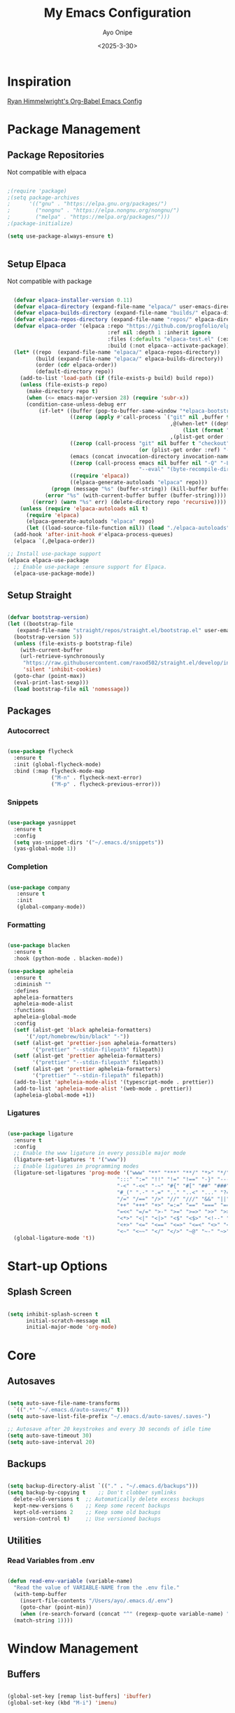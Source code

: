 #+TITLE: My Emacs Configuration
#+AUTHOR: Ayo Onipe
#+DATE: <2025-3-30>
#+EMAIL: ayosemail@gmail.com

* Inspiration
[[https://ryan.himmelwright.net/post/org-babel-setup/][Ryan Himmelwright's Org-Babel Emacs Config]]

* Package Management

** Package Repositories
Not compatible with elpaca

#+BEGIN_SRC emacs-lisp

  ;(require 'package)
  ;(setq package-archives
  ;      '(("gnu" . "https://elpa.gnu.org/packages/")
  ;        ("nongnu" . "https://elpa.nongnu.org/nongnu/")
  ;        ("melpa" . "https://melpa.org/packages/")))
  ;(package-initialize)

  (setq use-package-always-ensure t)


#+END_SRC

** Setup Elpaca
Not compatible with package

#+BEGIN_SRC emacs-lisp

    (defvar elpaca-installer-version 0.11)
    (defvar elpaca-directory (expand-file-name "elpaca/" user-emacs-directory))
    (defvar elpaca-builds-directory (expand-file-name "builds/" elpaca-directory))
    (defvar elpaca-repos-directory (expand-file-name "repos/" elpaca-directory))
    (defvar elpaca-order '(elpaca :repo "https://github.com/progfolio/elpaca.git"
                                  :ref nil :depth 1 :inherit ignore
                                  :files (:defaults "elpaca-test.el" (:exclude "extensions"))
                                  :build (:not elpaca--activate-package)))
    (let* ((repo  (expand-file-name "elpaca/" elpaca-repos-directory))
           (build (expand-file-name "elpaca/" elpaca-builds-directory))
           (order (cdr elpaca-order))
           (default-directory repo))
      (add-to-list 'load-path (if (file-exists-p build) build repo))
      (unless (file-exists-p repo)
        (make-directory repo t)
        (when (<= emacs-major-version 28) (require 'subr-x))
        (condition-case-unless-debug err
            (if-let* ((buffer (pop-to-buffer-same-window "*elpaca-bootstrap*"))
                      ((zerop (apply #'call-process `("git" nil ,buffer t "clone"
                                                      ,@(when-let* ((depth (plist-get order :depth)))
                                                          (list (format "--depth=%d" depth) "--no-single-branch"))
                                                      ,(plist-get order :repo) ,repo))))
                      ((zerop (call-process "git" nil buffer t "checkout"
                                            (or (plist-get order :ref) "--"))))
                      (emacs (concat invocation-directory invocation-name))
                      ((zerop (call-process emacs nil buffer nil "-Q" "-L" "." "--batch"
                                            "--eval" "(byte-recompile-directory \".\" 0 'force)")))
                      ((require 'elpaca))
                      ((elpaca-generate-autoloads "elpaca" repo)))
                (progn (message "%s" (buffer-string)) (kill-buffer buffer))
              (error "%s" (with-current-buffer buffer (buffer-string))))
          ((error) (warn "%s" err) (delete-directory repo 'recursive))))
      (unless (require 'elpaca-autoloads nil t)
        (require 'elpaca)
        (elpaca-generate-autoloads "elpaca" repo)
        (let ((load-source-file-function nil)) (load "./elpaca-autoloads"))))
    (add-hook 'after-init-hook #'elpaca-process-queues)
    (elpaca `(,@elpaca-order))

  ;; Install use-package support
  (elpaca elpaca-use-package
    ;; Enable use-package :ensure support for Elpaca.
    (elpaca-use-package-mode))

#+END_SRC

** Setup Straight
#+BEGIN_SRC emacs-lisp
  
  (defvar bootstrap-version)
  (let ((bootstrap-file
	 (expand-file-name "straight/repos/straight.el/bootstrap.el" user-emacs-directory))
	(bootstrap-version 5))
    (unless (file-exists-p bootstrap-file)
      (with-current-buffer
	  (url-retrieve-synchronously
	   "https://raw.githubusercontent.com/raxod502/straight.el/develop/install.el"
	   'silent 'inhibit-cookies)
	(goto-char (point-max))
	(eval-print-last-sexp)))
    (load bootstrap-file nil 'nomessage))

#+END_SRC

** Packages
*** Autocorrect

#+BEGIN_SRC emacs-lisp

  (use-package flycheck
    :ensure t
    :init (global-flycheck-mode)
    :bind (:map flycheck-mode-map
                ("M-n" . flycheck-next-error)
                ("M-p" . flycheck-previous-error)))

#+END_SRC

*** Snippets

#+BEGIN_SRC emacs-lisp

   (use-package yasnippet
     :ensure t
     :config
     (setq yas-snippet-dirs '("~/.emacs.d/snippets"))
     (yas-global-mode 1))

#+END_SRC

*** Completion

#+BEGIN_SRC emacs-lisp

  (use-package company
     :ensure t
     :init
     (global-company-mode))

#+END_SRC

*** Formatting

#+BEGIN_SRC emacs-lisp

  (use-package blacken
    :ensure t
    :hook (python-mode . blacken-mode))

  (use-package apheleia
    :ensure t
    :diminish ""
    :defines
    apheleia-formatters
    apheleia-mode-alist
    :functions
    apheleia-global-mode
    :config
    (setf (alist-get 'black apheleia-formatters)
        '("/opt/homebrew/bin/black" "-"))
    (setf (alist-get 'prettier-json apheleia-formatters)
          '("prettier" "--stdin-filepath" filepath))
    (setf (alist-get 'prettier apheleia-formatters)
          '("prettier" "--stdin-filepath" filepath))
    (setf (alist-get 'prettier apheleia-formatters)
          '("prettier" "--stdin-filepath" filepath))
    (add-to-list 'apheleia-mode-alist '(typescript-mode . prettier))
    (add-to-list 'apheleia-mode-alist '(web-mode . prettier))
    (apheleia-global-mode +1))

#+END_SRC

*** Ligatures

#+BEGIN_SRC emacs-lisp

  (use-package ligature
    :ensure t
    :config
    ;; Enable the www ligature in every possible major mode
    (ligature-set-ligatures 't '("www"))
    ;; Enable ligatures in programming modes                                                           
    (ligature-set-ligatures 'prog-mode '("www" "**" "***" "**/" "*>" "*/" "\\\\" "\\\\\\" "{-" "::"
                                     ":::" ":=" "!!" "!=" "!==" "-}" "----" "-->" "->" "->>"
                                     "-<" "-<<" "-~" "#{" "#[" "##" "###" "####" "#(" "#?" "#_"
                                     "#_(" ".-" ".=" ".." "..<" "..." "?=" "??" ";;" "/*" "/**"
                                     "/=" "/==" "/>" "//" "///" "&&" "||" "||=" "|=" "|>" "^=" "$>"
                                     "++" "+++" "+>" "=:=" "==" "===" "==>" "=>" "=>>" "<="
                                     "=<<" "=/=" ">-" ">=" ">=>" ">>" ">>-" ">>=" ">>>" "<*"
                                     "<*>" "<|" "<|>" "<$" "<$>" "<!--" "<-" "<--" "<->" "<+"
                                     "<+>" "<=" "<==" "<=>" "<=<" "<>" "<<" "<<-" "<<=" "<<<"
                                     "<~" "<~~" "</" "</>" "~@" "~-" "~>" "~~" "~~>" "%%"))
    (global-ligature-mode 't))

#+END_SRC

* Start-up Options
** Splash Screen
#+BEGIN_SRC emacs-lisp

  (setq inhibit-splash-screen t
        initial-scratch-message nil
        initial-major-mode 'org-mode)

#+END_SRC

* Core
** Autosaves

#+BEGIN_SRC emacs-lisp

  (setq auto-save-file-name-transforms
	`((".*" "~/.emacs.d/auto-saves/" t)))
  (setq auto-save-list-file-prefix "~/.emacs.d/auto-saves/.saves-")

  ;; Autosave after 20 keystrokes and every 30 seconds of idle time
  (setq auto-save-timeout 30)
  (setq auto-save-interval 20)

#+END_SRC

** Backups

#+BEGIN_SRC emacs-lisp

  (setq backup-directory-alist `(("." . "~/.emacs.d/backups")))
  (setq backup-by-copying t    ;; Don't clobber symlinks
	delete-old-versions t  ;; Automatically delete excess backups
	kept-new-versions 6    ;; Keep some recent backups
	kept-old-versions 2    ;; Keep some old backups
	version-control t)     ;; Use versioned backups

#+END_SRC
** Utilities
*** Read Variables from .env

#+BEGIN_SRC emacs-lisp

  (defun read-env-variable (variable-name)
    "Read the value of VARIABLE-NAME from the .env file."
    (with-temp-buffer
      (insert-file-contents "/Users/ayo/.emacs.d/.env")
      (goto-char (point-min))
      (when (re-search-forward (concat "^" (regexp-quote variable-name) "=\\(.+\\)") nil t)
	(match-string 1))))

#+END_SRC

* Window Management
** Buffers

#+BEGIN_SRC emacs-lisp

  (global-set-key [remap list-buffers] 'ibuffer)
  (global-set-key (kbd "M-i") 'imenu)

#+END_SRC

** Windows
Quickly switch to other window.

#+BEGIN_SRC emacs-lisp

  (global-set-key (kbd "M-o") 'other-window)
  (windmove-default-keybindings)

#+END_SRC

** Frames
Configurations for frames go here

** Interactive Search/Do
*** Vertico, Orderless, Consult, Embark & Prescient

#+BEGIN_SRC emacs-lisp

  ;; Persist history over Emacs restarts. Vertico sorts by history position.
  (use-package savehist
    :straight t
    :init
    (savehist-mode))

  ;; A few more useful configurations...
  (use-package emacs
    :straight t
    :custom
    ;; Support opening new minibuffers from inside existing minibuffers.
    (enable-recursive-minibuffers t)
    ;; Hide commands in M-x which do not work in the current mode.  Vertico
    ;; commands are hidden in normal buffers. This setting is useful beyond
    ;; Vertico.
    (read-extended-command-predicate #'command-completion-default-include-p)
    ;; Emacs 30 and newer: Disable Ispell completion function.
    ;; Try `cape-dict' as an alternative.
    (text-mode-ispell-word-completion nil)
    ;; Enable indentation+completion using the TAB key.
    ;; `completion-at-point' is often bound to M-TAB.
    (tab-always-indent 'complete)
    :init
    ;; Add prompt indicator to `completing-read-multiple'.
    ;; We display [CRM<separator>], e.g., [CRM,] if the separator is a comma.
    (defun crm-indicator (args)
      (cons (format "[CRM%s] %s"
  		    (replace-regexp-in-string
  		     "\\`\\[.*?]\\*\\|\\[.*?]\\*\\'" ""
  		     crm-separator)
  		    (car args))
  	    (cdr args)))
    (advice-add #'completing-read-multiple :filter-args #'crm-indicator)

    ;; Do not allow the cursor in the minibuffer prompt
    (setq minibuffer-prompt-properties
  	  '(read-only t cursor-intangible t face minibuffer-prompt))
    (add-hook 'minibuffer-setup-hook #'cursor-intangible-mode))


  (use-package vertico
    :ensure t
    ;; :custom
    ;; (vertico-scroll-margin 0) ;; Different scroll margin
    ;; (vertico-count 20) ;; Show more candidates
    ;; (vertico-resize t) ;; Grow and shrink the Vertico minibuffer
    ;; (vertico-cycle t) ;; Enable cycling for `vertico-next/previous'
    :init
    (vertico-mode))

  (use-package orderless
    :ensure t
    :custom
    ;; Configure a custom style dispatcher (see the Consult wiki)
    ;; (orderless-style-dispatchers '(+orderless-consult-dispatch orderless-affix-dispatch))
    ;; (orderless-component-separator #'orderless-escapable-split-on-space)
    (completion-styles '(orderless basic))
    (completion-category-defaults nil)
    (completion-category-overrides '((file (styles basic partial-completion)))))

  ;; Enable rich annotations using the Marginalia package
  (use-package marginalia
    :ensure t
    ;; Bind `marginalia-cycle' locally in the minibuffer.  To make the binding
    ;; available in the *Completions* buffer, add it to the
    ;; `completion-list-mode-map'.
    :bind (:map minibuffer-local-map
  		("M-A" . marginalia-cycle))

    ;; The :init section is always executed.
    :init

    ;; Marginalia must be activated in the :init section of use-package such that
    ;; the mode gets enabled right away. Note that this forces loading the
    ;; package.
    (marginalia-mode))

  (use-package mct
    :ensure t)

  ;; Example configuration for Consult
  (use-package consult
    :ensure t
    ;; Replace bindings. Lazily loaded by `use-package'.
    :bind (;; C-c bindings in `mode-specific-map'
  	   ("C-c M-x" . consult-mode-command)
  	   ("C-c h" . consult-history)
  	   ("C-c k" . consult-kmacro)
  	   ("C-c m" . consult-man)
  	   ("C-c i" . consult-info)
  	   ([remap Info-search] . consult-info)
  	   ;; C-x bindings in `ctl-x-map'
  	   ("C-x M-:" . consult-complex-command)     ;; orig. repeat-complex-command
  	   ("C-x b" . consult-buffer)                ;; orig. switch-to-buffer
  	   ("C-x 4 b" . consult-buffer-other-window) ;; orig. switch-to-buffer-other-window
  	   ("C-x 5 b" . consult-buffer-other-frame)  ;; orig. switch-to-buffer-other-frame
  	   ("C-x t b" . consult-buffer-other-tab)    ;; orig. switch-to-buffer-other-tab
  	   ("C-x r b" . consult-bookmark)            ;; orig. bookmark-jump
  	   ("C-x p b" . consult-project-buffer)      ;; orig. project-switch-to-buffer
  	   ;; Custom M-# bindings for fast register access
  	   ("M-#" . consult-register-load)
  	   ("M-'" . consult-register-store)          ;; orig. abbrev-prefix-mark (unrelated)
  	   ("C-M-#" . consult-register)
  	   ;; Other custom bindings
  	   ("M-y" . consult-yank-pop)                ;; orig. yank-pop
  	   ;; M-g bindings in `goto-map'
  	   ("M-g e" . consult-compile-error)
  	   ("M-g f" . consult-flymake)               ;; Alternative: consult-flycheck
  	   ("M-g g" . consult-goto-line)             ;; orig. goto-line
  	   ("M-g M-g" . consult-goto-line)           ;; orig. goto-line
  	   ("M-g o" . consult-outline)               ;; Alternative: consult-org-heading
  	   ("M-g m" . consult-mark)
  	   ("M-g k" . consult-global-mark)
  	   ("M-g i" . consult-imenu)
  	   ("M-g I" . consult-imenu-multi)
  	   ;; M-s bindings in `search-map'
  	   ("M-s d" . consult-find)                  ;; Alternative: consult-fd
  	   ("M-s c" . consult-locate)
  	   ("M-s g" . consult-grep)
  	   ("M-s G" . consult-git-grep)
  	   ("M-s r" . consult-ripgrep)
  	   ("M-s l" . consult-line)
  	   ("M-s L" . consult-line-multi)
  	   ("M-s k" . consult-keep-lines)
  	   ("M-s u" . consult-focus-lines)
  	   ;; Isearch integration
  	   ("M-s e" . consult-isearch-history)
  	   :map isearch-mode-map
  	   ("M-e" . consult-isearch-history)         ;; orig. isearch-edit-string
  	   ("M-s e" . consult-isearch-history)       ;; orig. isearch-edit-string
  	   ("M-s l" . consult-line)                  ;; needed by consult-line to detect isearch
  	   ("M-s L" . consult-line-multi)            ;; needed by consult-line to detect isearch
  	   ;; Minibuffer history
  	   :map minibuffer-local-map
  	   ("M-s" . consult-history)                 ;; orig. next-matching-history-element
  	   ("M-r" . consult-history))                ;; orig. previous-matching-history-element

    ;; Enable automatic preview at point in the *Completions* buffer. This is
    ;; relevant when you use the default completion UI.
    :hook (completion-list-mode . consult-preview-at-point-mode)

    ;; The :init configuration is always executed (Not lazy)
    :init

    ;; Tweak the register preview for `consult-register-load',
    ;; `consult-register-store' and the built-in commands.  This improves the
    ;; register formatting, adds thin separator lines, register sorting and hides
    ;; the window mode line.
    (advice-add #'register-preview :override #'consult-register-window)
    (setq register-preview-delay 0.5)

    ;; Use Consult to select xref locations with preview
    (setq xref-show-xrefs-function #'consult-xref
  	  xref-show-definitions-function #'consult-xref)

    ;; Configure other variables and modes in the :config section,
    ;; after lazily loading the package.
    :config

    ;; Optionally configure preview. The default value
    ;; is 'any, such that any key triggers the preview.
    ;; (setq consult-preview-key 'any)
    ;; (setq consult-preview-key "M-.")
    ;; (setq consult-preview-key '("S-<down>" "S-<up>"))
    ;; For some commands and buffer sources it is useful to configure the
    ;; :preview-key on a per-command basis using the `consult-customize' macro.
    (consult-customize
     consult-theme :preview-key '(:debounce 0.2 any)
     consult-ripgrep consult-git-grep consult-grep consult-man
     consult-bookmark consult-recent-file consult-xref
     consult--source-bookmark consult--source-file-register
     consult--source-recent-file consult--source-project-recent-file
     ;; :preview-key "M-."
     :preview-key '(:debounce 0.4 any))

    ;; Optionally configure the narrowing key.
    (setq consult-narrow-key "<"))

  (use-package embark
    :ensure t
    :bind
    (("C-." . embark-act)         ;; pick some comfortable binding
     ("C-;" . embark-dwim)        ;; good alternative: M-.
     ("C-h B" . embark-bindings)) ;; alternative for `describe-bindings'

    :init
    ;; Optionally replace the key help with a completing-read interface
    (setq prefix-help-command #'embark-prefix-help-command)

    ;; Show the Embark target at point via Eldoc. You may adjust the
    ;; Eldoc strategy, if you want to see the documentation from
    ;; multiple providers. Beware that using this can be a little
    ;; jarring since the message shown in the minibuffer can be more
    ;; than one line, causing the modeline to move up and down:

    ;; (add-hook 'eldoc-documentation-functions #'embark-eldoc-first-target)
    ;; (setq eldoc-documentation-strategy #'eldoc-documentation-compose-eagerly)

    :config
    ;; Hide the mode line of the Embark live/completions buffers
    (add-to-list 'display-buffer-alist
  		 '("\\`\\*Embark Collect \\(Live\\|Completions\\)\\*"
  		   nil
  		   (window-parameters (mode-line-format . nil))))) ;; none

  ;; Consult users will also want the embark-consult package.
  (use-package embark-consult
    :ensure t ; only need to install it, embark loads it after consult if found
    :hook
    (embark-collect-mode . consult-preview-at-point-mode))

#+END_SRC

* Filesystem Management
#+BEGIN_SRC emacs-lisp

  (setq insert-directory-program "gls" dired-use-ls-dired t)
  (setq dired-listing-switches "-al --group-directories-first")
  (setf dired-kill-when-opening-new-dired-buffer t)
  (use-package dirvish
    :ensure t
    :custom
    (dirvish-quick-access-entries ; It's a custom option, `setq' won't work
     '(("h" "~/"                          "Home")
       ("d" "~/Downloads/"                "Downloads")
       ("m" "/mnt/"                       "Drives")
       ("t" "~/.local/share/Trash/files/" "TrashCan")))
    :config
    ;; (dirvish-peek-mode) ; Preview files in minibuffer
    ;; (dirvish-side-follow-mode) ; similar to `treemacs-follow-mode'
    (dirvish-override-dired-mode)
    (setq dirvish-mode-line-format
  	  '(:left (sort symlink) :right (omit yank index)))
    (setq dirvish-attributes
  	  '(all-the-icons file-time file-size collapse subtree-state vc-state git-msg))
    (setq delete-by-moving-to-trash t)
    (setq dired-listing-switches
  	  "-l --almost-all --human-readable --group-directories-first --no-group")
    :bind	     ; Bind `dirvish|dirvish-side|dirvish-dwim' as you see fit
    (("C-c f" . dirvish-fd)
     :map dirvish-mode-map	   ; Dirvish inherits `dired-mode-map'
     ("a"   . dirvish-quick-access)
     ("f"   . dirvish-file-info-menu)
     ("y"   . dirvish-yank-menu)
     ("N"   . dirvish-narrow)
     ("^"   . dirvish-history-last)
     ("h"   . dirvish-history-jump)	; remapped `describe-mode'
     ("s"   . dirvish-quicksort)	; remapped `dired-sort-toggle-or-edit'
     ("v"   . dirvish-vc-menu)	; remapped `dired-view-file'
     ("TAB" . dirvish-subtree-toggle)
     ("M-f" . dirvish-history-go-forward)
     ("M-b" . dirvish-history-go-backward)
     ("M-l" . dirvish-ls-switches-menu)
     ("M-m" . dirvish-mark-menu)
     ("M-t" . dirvish-layout-toggle)
     ("M-s" . dirvish-setup-menu)
     ("M-e" . dirvish-emerge-menu)
     ("M-j" . dirvish-fd-jump)))

#+END_SRC

* Theme
[[https://github.com/doomemacs/themes?tab=readme-ov-file][DoomEmacs Theme List]]

[[https://github.com/guidoschmidt/circadian.el?tab=readme-ov-file][Circadian]] switches theme based on daylight.

#+BEGIN_SRC emacs-lisp

    (use-package doom-themes
      :ensure t)

    (use-package circadian
      :ensure t
      :config
      (setq calendar-latitude 44.162758)
      (setq calendar-longitude -77.383232)
      (setq circadian-themes '((:sunrise . doom-moonlight)
                               (:sunset  . doom-monokai-pro)))
      (circadian-setup))

#+END_SRC

* Programming
** Language Server Protocol

#+BEGIN_SRC emacs-lisp

    (use-package lsp-mode
      :diminish "LSP"
      :ensure t
      :hook ((lsp-mode . lsp-diagnostics-mode)
             (lsp-mode . lsp-enable-which-key-integration)
             ((tsx-ts-mode
               typescript-ts-mode
               js-ts-mode) . lsp-deferred))
      :custom
      (lsp-keymap-prefix "C-c l")           ; Prefix for LSP actions
      (lsp-diagnostics-provider :flycheck)
      (lsp-session-file (locate-user-emacs-file ".lsp-session"))
      (lsp-log-io nil)                      ; IMPORTANT! Use only for debugging! Drastically affects performance
      (lsp-keep-workspace-alive nil)        ; Close LSP server if all project buffers are closed
      (lsp-idle-delay 0.5)                  ; Debounce timer for `after-change-function'
      ;; core
      (lsp-enable-xref t)                   ; Use xref to find references
      (lsp-auto-configure t)                ; Used to decide between current active servers
      (lsp-eldoc-enable-hover t)            ; Display signature information in the echo area
      ;;(lsp-enable-dap-auto-configure t)     ; Debug support
      (lsp-enable-file-watchers nil)
      (lsp-enable-folding nil)              ; I disable folding since I use hideshow
      (lsp-enable-imenu t)
      (lsp-enable-indentation nil)          ; I use prettier
      (lsp-enable-links nil)                ; No need since we have `browse-url'
      (lsp-enable-on-type-formatting nil)   ; Prettier handles this
      (lsp-enable-suggest-server-download t) ; Useful prompt to download LSP providers
      (lsp-enable-symbol-highlighting t)     ; Shows usages of symbol at point in the current buffer
      (lsp-enable-text-document-color nil)   ; This is Treesitter's job

      (lsp-ui-sideline-show-hover nil)      ; Sideline used only for diagnostics
      (lsp-ui-sideline-diagnostic-max-lines 20) ; 20 lines since typescript errors can be quite big
      ;; completion
      (lsp-completion-enable t)
      (lsp-completion-enable-additional-text-edit t) ; Ex: auto-insert an import for a completion candidate
      (lsp-enable-snippet t)                         ; Important to provide full JSX completion
      (lsp-completion-show-kind t)                   ; Optional
      ;; headerline
      (lsp-headerline-breadcrumb-enable t)  ; Optional, I like the breadcrumbs
      (lsp-headerline-breadcrumb-enable-diagnostics nil) ; Don't make them red, too noisy
      (lsp-headerline-breadcrumb-enable-symbol-numbers nil)
      (lsp-headerline-breadcrumb-icons-enable nil)
      ;; modeline
      (lsp-modeline-code-actions-enable nil) ; Modeline should be relatively clean
      (lsp-modeline-diagnostics-enable nil)  ; Already supported through `flycheck'
      (lsp-modeline-workspace-status-enable nil) ; Modeline displays "LSP" when lsp-mode is enabled
      ;;(lsp-signature-doc-lines 1)                ; Don't raise the echo area. It's distracting
      ;;(lsp-ui-doc-use-childframe t)              ; Show docs for symbol at point
      (lsp-eldoc-render-all nil)            ; This would be very useful if it would respect `lsp-signature-doc-lines', currently it's distracting
      ;; lens
      ;;(lsp-lens-enable nil)                 ; Optional, I don't need it
      ;; semantic
      (lsp-semantic-tokens-enable nil)      ; Related to highlighting, and we defer to treesitter

      :init
      (setq lsp-use-plists t))


    (use-package lsp-ui
      :ensure t
      :commands
      (lsp-ui-doc-show
       lsp-ui-doc-glance)
      :bind (:map lsp-mode-map
          	("C-c C-d" . 'lsp-ui-doc-glance))
      :after (lsp-mode) ;; evil
      :config (setq lsp-ui-doc-enable t
          	  ;; evil-lookup-func #'lsp-ui-doc-glance ; Makes K in evil-mode toggle the doc for symbol at point
          	  lsp-ui-doc-show-with-cursor nil      ; Don't show doc when cursor is over symbol - too distracting
          	  lsp-ui-doc-include-signature t       ; Show signature
          	  lsp-ui-doc-position 'at-point)
      ;; lsp-booster: to prevent UI freezes
      :preface
      (defun lsp-booster--advice-json-parse (old-fn &rest args)
        "Try to parse bytecode instead of json."
        (or
         (when (equal (following-char) ?#)

           (let ((bytecode (read (current-buffer))))
             (when (byte-code-function-p bytecode)
               (funcall bytecode))))
         (apply old-fn args)))

      (defun lsp-booster--advice-final-command (old-fn cmd &optional test?)
        "Prepend emacs-lsp-booster command to lsp CMD."
        (let ((orig-result (funcall old-fn cmd test?)))
          (if (and (not test?)                             ;; for check lsp-server-present?
          	 (not (file-remote-p default-directory)) ;; see lsp-resolve-final-command, it would add extra shell wrapper
          	 lsp-use-plists
          	 (not (functionp 'json-rpc-connection))  ;; native json-rpc
          	 (executable-find "emacs-lsp-booster"))
              (progn
                (message "Using emacs-lsp-booster for %s!" orig-result)
                (cons "emacs-lsp-booster" orig-result))
            orig-result)))
      
      :init
      (setq lsp-use-plists t)
      ;; Initiate https://github.com/blahgeek/emacs-lsp-booster for performance
      (advice-add (if (progn (require 'json)
          		   (fboundp 'json-parse-buffer))
          	    'json-parse-buffer
          	  'json-read)
          	:around
          	#'lsp-booster--advice-json-parse)
      (advice-add 'lsp-resolve-final-command :around #'lsp-booster--advice-final-command))

    (with-eval-after-load 'lsp-mode
      (add-hook 'lsp-mode-hook #'lsp-enable-which-key-integration)
      (yas-global-mode))

  ;  (use-package lsp-eslint
  ;    :demand t
  ;    :after lsp-mode)

  (add-hook 'prog-mode-hook 'display-line-numbers-mode)
  (add-hook 'prog-mode-hook #'lsp)

#+END_SRC

** Utilities
#+BEGIN_SRC emacs-lisp

  (use-package exec-path-from-shell
     :ensure t
     :config (exec-path-from-shell-initialize))

   (use-package expand-region
     :ensure t
     :bind (("C-=" . er/expand-region)
            ("C--" . er/contract-region)))

  (use-package which-key
     :ensure t
     :config (which-key-mode))

  (use-package paredit
    :straight t
    :bind
    (:map paredit-mode-map
          ("M-s" . nil)))

  (use-package rainbow-delimiters
    :straight t)

  (use-package all-the-icons
     :straight t)

  ;; tree-sitter
  (setq major-mode-remap-alist
      '((typescript-mode . typescript-ts-mode)
        (tsx-mode . tsx-ts-mode)
        (js-mode . js-ts-mode)
        (js2-mode . js-ts-mode)
        (python-mode . python-ts-mode)))

#+END_SRC

*** Folding
#+BEGIN_SRC emacs-lisp

  (use-package hideshow ; built-in
    :straight t
    :commands (hs-cycle
               hs-global-cycle)
    :bind (:map prog-mode-map
                ("C-<tab>" . hs-cycle)
                ("<backtab>" . hs-global-cycle)
                ("C-S-<iso-lefttab>" . hs-global-cycle))
    :config
    (setq hs-hide-comments-when-hiding-all nil
  	;; Nicer code-folding overlays (with fringe indicators)
  	hs-set-up-overlay #'hideshow-set-up-overlay-fn)

    (defface hideshow-folded-face
      `((t (:inherit font-lock-comment-face :weight light)))
      "Face to hightlight `hideshow' overlays."
      :group 'hideshow)

    (defun hideshow-set-up-overlay-fn (ov)
      (when (eq 'code (overlay-get ov 'hs))
        (overlay-put
         ov 'display (propertize "  [...]  " 'face 'hideshow-folded-face))))

    (dolist (hs-command (list #'hs-cycle
                              #'hs-global-cycle))
      (advice-add hs-command :before
  		(lambda (&optional end) "Advice to ensure `hs-minor-mode' is enabled"
                    (unless (bound-and-true-p hs-minor-mode)
                      (hs-minor-mode +1)))))

    (defun hs-cycle (&optional level)
      (interactive "p")
      (save-excursion
        (if (= level 1)
            (pcase last-command
              ('hs-cycle
               (hs-hide-level 1)
               (setq this-command 'hs-cycle-children))
              ('hs-cycle-children
               ;;TODO: Fix this case. `hs-show-block' needs to be called twice to
               ;;open all folds of the parent block.
               (hs-show-block)
               (hs-show-block)
               (setq this-command 'hs-cycle-subtree))
              ('hs-cycle-subtree
               (hs-hide-block))
              (_
               (if (not (hs-already-hidden-p))
  		 (hs-hide-block)
                 (hs-hide-level 1)
                 (setq this-command 'hs-cycle-children))))
  	(hs-hide-level level)
  	(setq this-command 'hs-hide-level))))

    (defun hs-global-cycle ()
      (interactive)
      (pcase last-command
        ('hs-global-cycle
         (save-excursion (hs-show-all))
         (setq this-command 'hs-global-show))
        (_ (hs-hide-all))))  

    ;; extra folding support for more languages
    (unless (assq 't hs-special-modes-alist)
      (setq hs-special-modes-alist
            (append
             '((vimrc-mode "{{{" "}}}" "\"")
               ;; (yaml-mode "\\s-*\\_<\\(?:[^:]+\\)\\_>"
               ;;            ""
               ;;            "#"
               ;;            +fold-hideshow-forward-block-by-indent-fn nil)
               ;; (haml-mode "[#.%]" "\n" "/" +fold-hideshow-haml-forward-sexp-fn nil)
               ;; (ruby-mode "class\\|d\\(?:ef\\|o\\)\\|module\\|[[{]"
               ;;            "end\\|[]}]"
               ;;            "#\\|=begin"
               ;;            ruby-forward-sexp)
               ;; (enh-ruby-mode "class\\|d\\(?:ef\\|o\\)\\|module\\|[[{]"
               ;;                "end\\|[]}]"
               ;;                "#\\|=begin"
               ;;                enh-ruby-forward-sexp nil)
               (matlab-mode "^\s*if\\|switch\\|case\\|otherwise\\|while\\|^\s*for\\|try\\|catch\\|function"
                            "end"
                            "" (lambda (_arg) (matlab-forward-sexp)))
               (nxml-mode "<!--\\|<[^/>]*[^/]>"
  			"-->\\|</[^/>]*[^/]>"
  			"<!--" sgml-skip-tag-forward nil))
             hs-special-modes-alist
             '((t))))))

#+END_SRC

** Elm
#+BEGIN_SRC emacs-lisp

  (use-package elm-mode
    :ensure t)

#+END_SRC

** Python
#+BEGIN_SRC emacs-lisp

  (use-package elpy
    :ensure t
    :init
    (elpy-enable))

  (use-package pyvenv
    :ensure t
    :config
    (setq pyvenv-mode-line-indicator "(venv)")
    (pyvenv-mode 1)
    (pyvenv-tracking-mode 1)
    (setq pyvenv-post-activate-hooks
  	(list (lambda ()
  		(setq python-shell-interpreter (concat pyvenv-virtual-env "bin/python3")))))
    (setq pyvenv-post-deactivate-hooks
  	(list (lambda ()
  		(setq python-shell-interpreter "python3")))))

  (use-package python-mode
    :ensure t
    :hook 
    ((python-mode . lsp-deferred)
     (python-mode . elpy-mode))
    :custom (python-shell-interpreter "python3"))

#+END_SRC

** Emacs Lisp

#+BEGIN_SRC emacs-lisp

  (use-package elisp-slime-nav
    :straight t)

  (dolist (hook '(emacs-lisp-mode-hook ielm-mode-hook))
    (add-hook hook 'turn-on-elisp-slime-nav-mode))


  (with-eval-after-load 'lsp-mode
    (add-to-list 'lsp-language-id-configuration
                 '(emacs-lisp-mode . "emacs-lisp")))

#+END_SRC

** Common Lisp

#+BEGIN_SRC emacs-lisp

  (use-package sly
    :straight t
    :config
    (setq sly-contribs '(sly-fancy))
    (setq inferior-lisp-program "/opt/homebrew/bin/sbcl") 
    :hook (lisp-mode . sly-mode))

#+END_SRC

** Haskell
#+BEGIN_SRC emacs-lisp

   (use-package haskell-mode
     :straight t)  

#+END_SRC

** Racket
#+BEGIN_SRC emacs-lisp

  (use-package racket-mode
    :straight t
    :hook
    ((racket-mode . racket-xp-mode)
     (racket-mode . paredit-mode)
     (racket-mode . rainbow-delimiters-mode)))

#+END_SRC
** Web

#+BEGIN_SRC emacs-lisp

  (use-package web-mode
    :after (add-node-modules-path)
    :ensure t
    :mode (("\\.js\\'" . web-mode)
	   ("\\.jsx\\'" . web-mode)
	   ("\\.ts\\'" . web-mode)
	   ("\\.tsx\\'" . web-mode)
	   ("\\.html\\'" . web-mode))
    :config
    (setq web-mode-markup-indent-offset 2
	  web-mode-code-indent-offset 2
	  web-mode-css-indent-offset 2
	  web-mode-enable-auto-closing t
	  web-mode-enable-auto-opening t
	  web-mode-enable-auto-pairing t
	  web-mode-enable-auto-indentation t
	  web-mode-enable-auto-quoting t
	  web-mode-enable-current-column-highlight t
	  web-mode-enable-current-element-highlight t)
    :commands web-mode)

#+END_SRC

** Typescript and Javascript
#+BEGIN_SRC emacs-lisp

  (add-to-list 'auto-mode-alist '("\\.tsx\\'" . tsx-ts-mode))

  (use-package tide
    :ensure t
    :after (company flycheck)
    :hook ((typescript-ts-mode . tide-setup)
    	 (tsx-ts-mode . tide-setup)
    	 (typescript-ts-mode . tide-hl-identifier-mode)
    	 (before-save . tide-format-before-save)))

  (defun setup-tide-mode ()
    (interactive)
    (tide-setup)
    (flycheck-mode +1)
    (setq flycheck-check-syntax-automatically '(save mode-enabled))
    (eldoc-mode +1)
    (tide-hl-identifier-mode +1)
    ;; company is an optional dependency. You have to
    ;; install it separately via package-install
    ;; `M-x package-install [ret] company`
    (company-mode +1))

  ;; aligns annotation to the right hand side
  (setq company-tooltip-align-annotations t)

  ;; formats the buffer before saving
  (add-hook 'before-save-hook 'tide-format-before-save)

  ;; if you use typescript-mode
  (add-hook 'typescript-mode-hook #'setup-tide-mode)
  ;; if you use treesitter based typescript-ts-mode (emacs 29+)
  (add-hook 'typescript-ts-mode-hook #'setup-tide-mode)

  (add-hook 'tsx-ts-mode-hook #'setup-tide-mode)

#+END_SRC

** React
#+BEGIN_SRC emacs-lisp

  (setq gc-cons-threshold (* 100 1024 1024)
	read-process-output-max (* 1024 1024)
	company-idle-delay 0.0
	company-minimum-prefix-length 1
	create-lockfiles nil)

  (with-eval-after-load 'js
    (define-key js-mode-map (kbd "M-.") nil))

#+END_SRC

* Org
#+BEGIN_SRC emacs-lisp

  (use-package org
    :mode ("\\.org\\'" . org-mode)
    :config
    (define-key org-mode-map (kbd "C-c C-r") verb-command-map))

  (setq verb-auto-kill-response-buffers 10)

  (use-package org-contrib
    :ensure t)

  ;(require 'ob-oz)

  (use-package ob-racket
    :config
    (add-hook 'ob-racket-pre-runtime-library-load-hook
  	      #'ob-racket-raco-make-runtime-library)
    :straight (ob-racket
  	     :type git :host github :repo "hasu/emacs-ob-racket"
  	     :files ("*.el" "*.rkt")))

#+END_SRC

** API Client: Verb
#+BEGIN_SRC emacs-lisp

  (use-package verb)

#+END_SRC

** NoteTaking: Org Roam
#+BEGIN_SRC emacs-lisp

  (use-package org-roam
    :straight t
    :init (setq org-roam-v2-ack t)
    :custom
    (org-roam-directory "~/RoamNotes/")
    (org-roam-completion-everywhere t)
    (org-roam-node-display-template
     (concat "${title:*} "
             (propertize "${tags:10}" 'face 'org-tag)))
    (org-roam-dailies-capture-templates
    '(("d" "default" entry "* %<%I:%M %p>: %?"
       :if-new (file+head "%<%Y-%m-%d>.org" "#+title: %<%Y-%m-%d>\n"))))
    (org-roam-capture-templates
     '(("d" "default" plain
        "%?"
        :if-new (file+head "%<%Y%m%d%H%M%S>-${slug}.org" "#+title: ${title}\n#+date: %U\n")
        :unnarrowed t)
       ("b" "book notes" plain
        (file "~/RoamNotes/Templates/book-note-template.org")
        :if-new (file+head "%<%Y%m%d%H%M%S>-${slug}.org" "#+title: ${title}\n")
        :unnarrowed t)
       ("p" "project" plain (file "~/RoamNotes/Templates/project-template.org")
        :if-new (file+head "%<%Y%m%d%H%M%S>-${slug}.org" "#+title: ${title}\n#+filetags: Project")
        :unnarrowed t)))
    :bind
    (("C-c n l" . org-roam-buffer-toggle)
     ("C-c n f" . org-roam-node-find)
     ("C-c n i" . org-roam-node-insert)
     :map org-mode-map
     ("C-M-i" . completion-at-point)
     :map org-roam-dailies-map
       ("Y" . org-roam-dailies-capture-yesterday)
       ("T" . org-roam-dailies-capture-tomorrow)
       ("v" . org-roam-dailies-goto-date)
       ("c" . org-roam-dailies-capture-date))
    :bind-keymap
    ("C-c n d". org-roam-dailies-map)
    :config
    (require 'org-roam-dailies)
    (org-roam-db-autosync-mode))

#+END_SRC

* AI/LLM Integration

Using gptel for integration with LLM tools.

[[eww:https://github.com/karthink/gptel?tab=readme-ov-file#anthropic-claude][gptel for claude]]

#+BEGIN_SRC emacs-lisp

  (elpaca gptel)
     
   (setq gptel-api-key
         (read-env-variable "OPENAI_API_KEY"))

;  (setq
;   gptel-model 'gemini-2.0-flash-exp
;   gptel-backend (gptel-make-gemini "Gemini"
;                   :key (read-env-variable "GEMINI_API_KEY")
;                   :stream t))

 #+END_SRC

* Mail
** Notmuch
[[eww:https://jonathanchu.is/posts/emacs-notmuch-isync-msmtp-setup/][Notmuch emacs setup]]

#+BEGIN_SRC emacs-lisp

  (use-package notmuch
    :ensure t
    :defer t)

  (setq send-mail-function 'sendmail-send-it
      sendmail-program "/opt/homebrew/bin/msmtp"
      mail-specify-envelope-from t
      message-sendmail-envelope-from 'header
      mail-envelope-from 'header)

#+END_SRC

** mu4e
[[eww:https://macowners.club/posts/email-emacs-mu4e-macos/][Email setup in Emacs with Mu4e on MacOS]]
